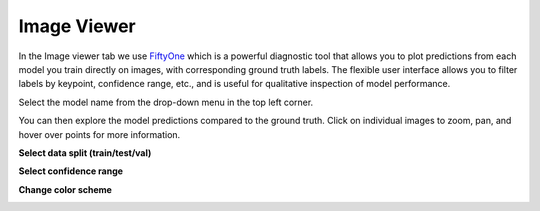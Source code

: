 .. _tab_fiftyone:

########
Image Viewer
########

In the Image viewer tab we use `FiftyOne <https://voxel51.com/fiftyone/>`_ which is a powerful diagnostic tool that allows you to plot
predictions from each model you train directly on images, with corresponding ground truth labels.
The flexible user interface allows you to filter labels by keypoint, confidence range, etc., and
is useful for qualitative inspection of model performance.

.. image:: https://imgur.com/Vp9MEar.png
    :width: 600

Select the model name from the drop-down menu in the top left corner.

.. image:: https://imgur.com/WB3jkzF.png
    :width: 400

You can then explore the model predictions compared to the ground truth.
Click on individual images to zoom, pan, and hover over points for more information.

**Select data split (train/test/val)**

.. image:: https://imgur.com/nmRxUt4.png
    :width: 600

**Select confidence range**

.. image:: https://imgur.com/RqpQKqj.png
    :width: 600

**Change color scheme**

.. image:: https://imgur.com/Yu1hlnH.png
    :width: 600
